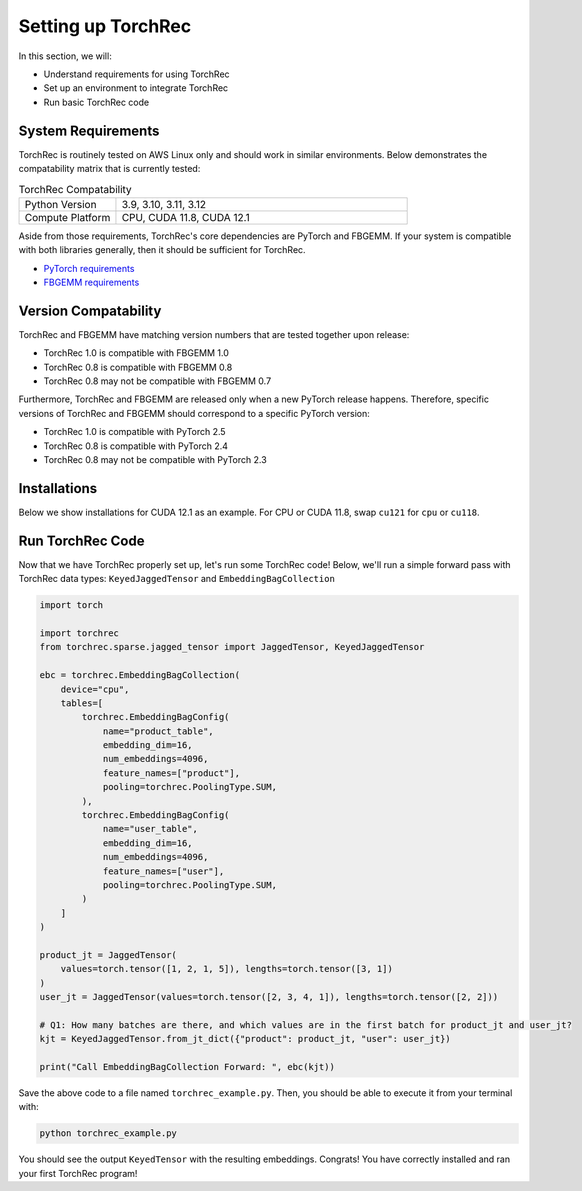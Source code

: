 
==================
Setting up TorchRec
==================

In this section, we will:

* Understand requirements for using TorchRec
* Set up an environment to integrate TorchRec
* Run basic TorchRec code


System Requirements
-------------------

TorchRec is routinely tested on AWS Linux only and should work in similar environments.
Below demonstrates the compatability matrix that is currently tested:

.. list-table:: TorchRec Compatability
   :widths: 25 75
   :header-rows: 0

   * - Python Version
     - 3.9, 3.10, 3.11, 3.12
   * - Compute Platform
     - CPU, CUDA 11.8, CUDA 12.1

Aside from those requirements, TorchRec's core dependencies are PyTorch and FBGEMM.
If your system is compatible with both libraries generally, then it should be sufficient for TorchRec.

* `PyTorch requirements <https://pytorch.org/get-started/locally/>`_
* `FBGEMM requirements <https://pytorch.org/FBGEMM/fbgemm-development/BuildInstructions.html>`_


Version Compatability
---------------------

TorchRec and FBGEMM have matching version numbers that are tested together upon release:

* TorchRec 1.0 is compatible with FBGEMM 1.0
* TorchRec 0.8 is compatible with FBGEMM 0.8
* TorchRec 0.8 may not be compatible with FBGEMM 0.7

Furthermore, TorchRec and FBGEMM are released only when a new PyTorch release happens.
Therefore, specific versions of TorchRec and FBGEMM should correspond to a specific PyTorch version:

* TorchRec 1.0 is compatible with PyTorch 2.5
* TorchRec 0.8 is compatible with PyTorch 2.4
* TorchRec 0.8 may not be compatible with PyTorch 2.3

Installations
-------------
Below we show installations for CUDA 12.1 as an example. For CPU or CUDA 11.8, swap ``cu121`` for ``cpu`` or ``cu118``.

.. tab-set::

    .. tab-item:: **Stable via pytorch.org**

        .. code-block:: bash

            pip install torch --index-url https://download.pytorch.org/whl/cu121
            pip install fbgemm-gpu --index-url https://download.pytorch.org/whl/cu121
            pip install torchmetrics==1.0.3
            pip install torchrec --index-url https://download.pytorch.org/whl/cu121

    .. tab-item:: **Stable via PyPI (Only for CUDA 12.1)**

        .. code-block:: bash

            pip install torch
            pip install fbgemm-gpu
            pip install torchrec

    .. tab-item:: **Nightly**

        .. code-block:: bash

            pip install torch --index-url https://download.pytorch.org/whl/nightly/cu121
            pip install fbgemm-gpu --index-url https://download.pytorch.org/whl/nightly/cu121
            pip install torchmetrics==1.0.3
            pip install torchrec --index-url https://download.pytorch.org/whl/nightly/cu121

    .. tab-item:: **Building From Source**

        You also have the ability to build TorchRec from source to develop with the latest
        changes in TorchRec. To build from source, check out this `reference <https://github.com/pytorch/torchrec?tab=readme-ov-file#from-source>`_.


Run TorchRec Code
-----------------
Now that we have TorchRec properly set up, let's run some TorchRec code!
Below, we'll run a simple forward pass with TorchRec data types: ``KeyedJaggedTensor`` and ``EmbeddingBagCollection``

.. code-block:: python

    import torch

    import torchrec
    from torchrec.sparse.jagged_tensor import JaggedTensor, KeyedJaggedTensor

    ebc = torchrec.EmbeddingBagCollection(
        device="cpu",
        tables=[
            torchrec.EmbeddingBagConfig(
                name="product_table",
                embedding_dim=16,
                num_embeddings=4096,
                feature_names=["product"],
                pooling=torchrec.PoolingType.SUM,
            ),
            torchrec.EmbeddingBagConfig(
                name="user_table",
                embedding_dim=16,
                num_embeddings=4096,
                feature_names=["user"],
                pooling=torchrec.PoolingType.SUM,
            )
        ]
    )

    product_jt = JaggedTensor(
        values=torch.tensor([1, 2, 1, 5]), lengths=torch.tensor([3, 1])
    )
    user_jt = JaggedTensor(values=torch.tensor([2, 3, 4, 1]), lengths=torch.tensor([2, 2]))

    # Q1: How many batches are there, and which values are in the first batch for product_jt and user_jt?
    kjt = KeyedJaggedTensor.from_jt_dict({"product": product_jt, "user": user_jt})

    print("Call EmbeddingBagCollection Forward: ", ebc(kjt))

Save the above code to a file named ``torchrec_example.py``. Then, you should be able to
execute it from your terminal with:

.. code-block:: bash

    python torchrec_example.py

You should see the output ``KeyedTensor`` with the resulting embeddings.
Congrats! You have correctly installed and ran your first TorchRec program!
